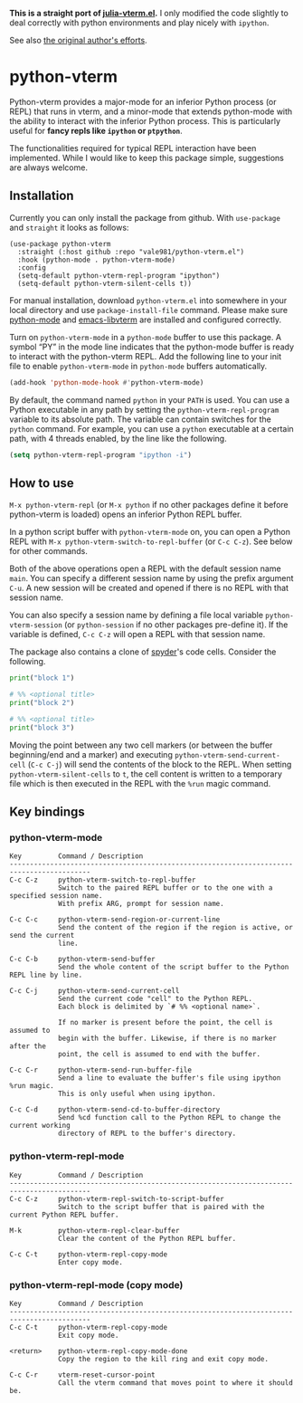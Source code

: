 # -*- eval: (visual-line-mode 1) -*-
#+STARTUP: showall

*This is a straight port of [[https://github.com/shg/julia-vterm.el][julia-vterm.el]].* I only modified the code slightly to deal correctly with python environments
and play nicely with =ipython=.

See also [[https://github.com/shg/python-vterm.el][the original author's efforts]].

* python-vterm

Python-vterm provides a major-mode for an inferior Python process (or REPL) that runs in vterm, and a minor-mode that extends python-mode with the ability to interact with the inferior Python process. This is particularly useful for *fancy repls like =ipython= or =ptpython=*.

The functionalities required for typical REPL interaction have been implemented. While I would like to keep this package simple, suggestions are always welcome.

** Installation
Currently you can only install the package from github. With
~use-package~ and ~straight~ it looks as follows:
#+begin_src elisp
  (use-package python-vterm
    :straight (:host github :repo "vale981/python-vterm.el")
    :hook (python-mode . python-vterm-mode)
    :config
    (setq-default python-vterm-repl-program "ipython")
    (setq-default python-vterm-silent-cells t))
#+end_src

For manual installation, download =python-vterm.el= into somewhere in your local directory and use =package-install-file= command. Please make sure [[https://github.com/PythonEditorSupport/python-emacs][python-mode]] and [[https://github.com/akermu/emacs-libvterm][emacs-libvterm]] are installed and configured correctly.

Turn on =python-vterm-mode= in a =python-mode= buffer to use this package. A symbol “PY” in the mode line indicates that the python-mode buffer is ready to interact with the python-vterm REPL. Add the following line to your init file to enable =python-vterm-mode= in =python-mode= buffers automatically.

#+BEGIN_SRC emacs-lisp
(add-hook 'python-mode-hook #'python-vterm-mode)
#+END_SRC

By default, the command named =python= in your =PATH= is used. You can use a Python executable in any path by setting the =python-vterm-repl-program= variable to its absolute path. The variable can contain switches for the =python= command. For example, you can use a =python= executable at a certain path, with 4 threads enabled, by the line like the following.

#+BEGIN_SRC emacs-lisp
(setq python-vterm-repl-program "ipython -i")
#+END_SRC

** How to use

=M-x python-vterm-repl= (or =M-x python= if no other packages define it before python-vterm is loaded) opens an inferior Python REPL buffer.

In a python script buffer with =python-vterm-mode= on, you can open a Python REPL with =M-x python-vterm-switch-to-repl-buffer= (or =C-c C-z=). See below for other commands.

Both of the above operations open a REPL with the default session name =main=. You can specify a different session name by using the prefix argument =C-u=. A new session will be created and opened if there is no REPL with that session name.

You can also specify a session name by defining a file local variable =python-vterm-session= (or =python-session= if no other packages pre-define it). If the variable is defined, =C-c C-z= will open a REPL with that session name.

The package also contains a clone of [[https://docs.spyder-ide.org/3/editor.html#defining-code-cells][spyder]]'s code cells. Consider the following.
#+begin_src python
  print("block 1")

  # %% <optional title>
  print("block 2")

  # %% <optional title>
  print("block 3")
#+end_src
Moving the point between any two cell markers (or between the buffer
beginning/end and a marker) and executing
~python-vterm-send-current-cell~ (=C-c C-j=) will send the contents of the
block to the REPL. When setting ~python-vterm-silent-cells~ to ~t~, the
cell content is written to a temporary file which is then executed in
the REPL with the ~%run~ magic command.

** Key bindings

*** python-vterm-mode

#+begin_example
Key         Command / Description
------------------------------------------------------------------------------------------
C-c C-z     python-vterm-switch-to-repl-buffer
            Switch to the paired REPL buffer or to the one with a specified session name.
            With prefix ARG, prompt for session name.

C-c C-c     python-vterm-send-region-or-current-line
            Send the content of the region if the region is active, or send the current
            line.

C-c C-b     python-vterm-send-buffer
            Send the whole content of the script buffer to the Python REPL line by line.

C-c C-j     python-vterm-send-current-cell
            Send the current code "cell" to the Python REPL.
            Each block is delimited by `# %% <optional name>`.

            If no marker is present before the point, the cell is assumed to
            begin with the buffer. Likewise, if there is no marker after the
            point, the cell is assumed to end with the buffer.

C-c C-r     python-vterm-send-run-buffer-file
            Send a line to evaluate the buffer's file using ipython %run magic.
            This is only useful when using ipython.

C-c C-d     python-vterm-send-cd-to-buffer-directory
            Send %cd function call to the Python REPL to change the current working
            directory of REPL to the buffer's directory.
#+end_example

*** python-vterm-repl-mode

#+begin_example
Key         Command / Description
------------------------------------------------------------------------------------------
C-c C-z     python-vterm-repl-switch-to-script-buffer
            Switch to the script buffer that is paired with the current Python REPL buffer.

M-k         python-vterm-repl-clear-buffer
            Clear the content of the Python REPL buffer.

C-c C-t     python-vterm-repl-copy-mode
            Enter copy mode.
#+end_example

*** python-vterm-repl-mode (copy mode)

#+begin_example
Key         Command / Description
------------------------------------------------------------------------------------------
C-c C-t     python-vterm-repl-copy-mode
            Exit copy mode.

<return>    python-vterm-repl-copy-mode-done
            Copy the region to the kill ring and exit copy mode.

C-c C-r     vterm-reset-cursor-point
            Call the vterm command that moves point to where it should be.
#+end_example
